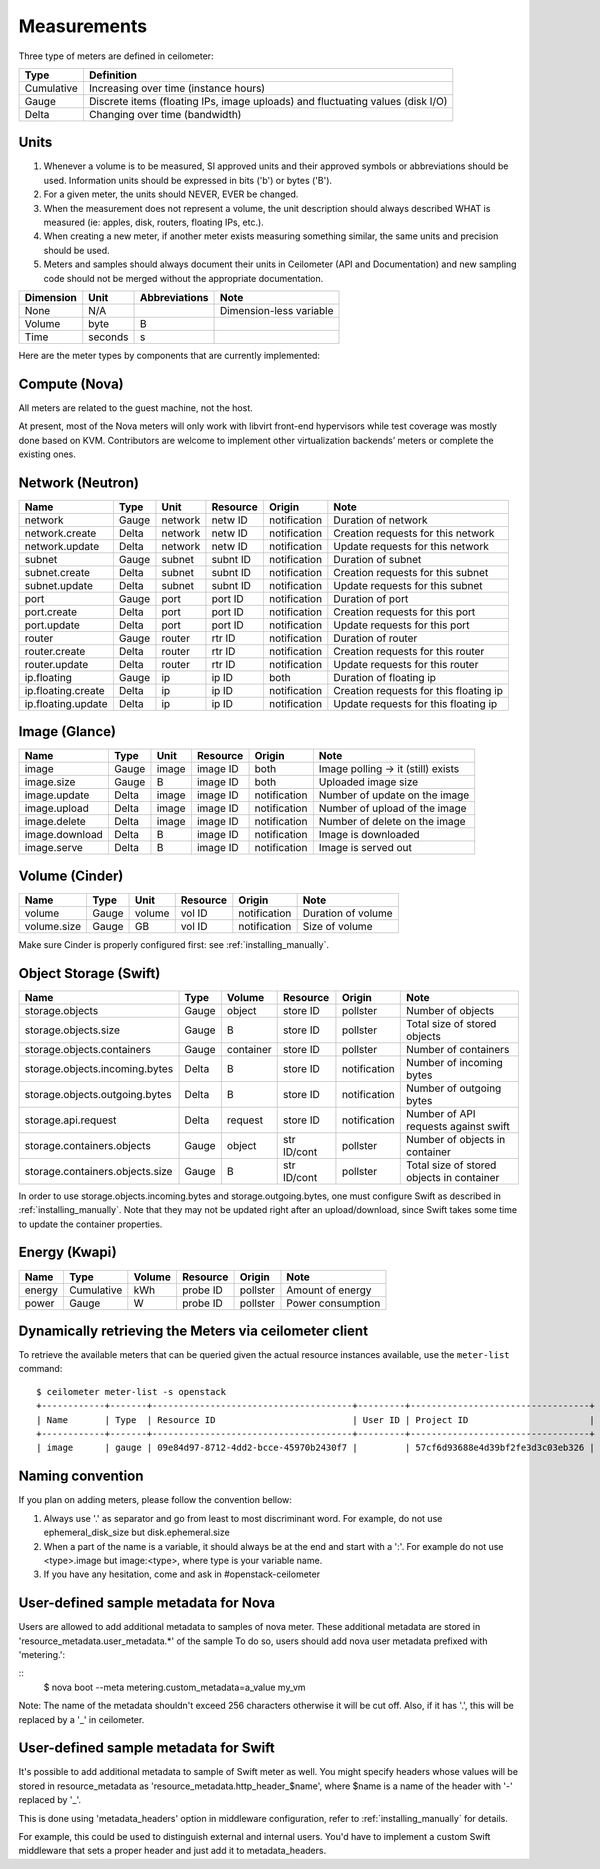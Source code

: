 ..
      Copyright 2012 New Dream Network (DreamHost)

      Licensed under the Apache License, Version 2.0 (the "License"); you may
      not use this file except in compliance with the License. You may obtain
      a copy of the License at

          http://www.apache.org/licenses/LICENSE-2.0

      Unless required by applicable law or agreed to in writing, software
      distributed under the License is distributed on an "AS IS" BASIS, WITHOUT
      WARRANTIES OR CONDITIONS OF ANY KIND, either express or implied. See the
      License for the specific language governing permissions and limitations
      under the License.

.. _measurements:

==============
 Measurements
==============

Three type of meters are defined in ceilometer:

.. index::
   double: meter; cumulative
   double: meter; gauge
   double: meter; delta

==========  ==============================================================================
Type        Definition
==========  ==============================================================================
Cumulative  Increasing over time (instance hours)
Gauge       Discrete items (floating IPs, image uploads) and fluctuating values (disk I/O)
Delta       Changing over time (bandwidth)
==========  ==============================================================================

Units
=====

1. Whenever a volume is to be measured, SI approved units and their
   approved symbols or abbreviations should be used. Information units
   should be expressed in bits ('b') or bytes ('B').
2. For a given meter, the units should NEVER, EVER be changed.
3. When the measurement does not represent a volume, the unit
   description should always described WHAT is measured (ie: apples,
   disk, routers, floating IPs, etc.).
4. When creating a new meter, if another meter exists measuring
   something similar, the same units and precision should be used.
5. Meters and samples should always document their units in Ceilometer (API
   and Documentation) and new sampling code should not be merged without the
   appropriate documentation.

============  ========  ==============  =====
Dimension     Unit      Abbreviations   Note
============  ========  ==============  =====
None          N/A                       Dimension-less variable
Volume        byte                   B
Time          seconds                s
============  ========  ==============  =====

Here are the meter types by components that are currently implemented:

Compute (Nova)
==============

All meters are related to the guest machine, not the host.

=============================  ==========  ========  ========  ============  ==================================================================
Name                           Type        Unit      Resource  Origin        Note
=============================  ==========  ========  ========  ============  ==================================================================
instance                       Gauge       instance  inst ID   both          Duration of instance
instance:<type>                Gauge       instance  inst ID   both          Duration of instance <type> (openstack types)
memory                         Gauge       MB        inst ID   notification  Volume of RAM in MB
cpu                            Cumulative  ns        inst ID   pollster      CPU time used
cpu_util                       Gauge       %         inst ID   pollster      Average CPU utilisation
vcpus                          Gauge       vcpu      inst ID   notification  Number of VCPUs
disk.read.requests             Cumulative  request   inst ID   pollster      Number of read requests
disk.read.requests.rate        Gauge       request/s inst ID   pollster      Average rate of read requests per second
disk.write.requests            Cumulative  request   inst ID   pollster      Number of write requests
disk.write.requests.rate       Cumulative  request/s inst ID   pollster      Average rate of write requests per second
disk.read.bytes                Cumulative  B         inst ID   pollster      Volume of reads in B
disk.read.bytes.rate           Cumulative  B/s       inst ID   pollster      Average rate of reads in B per second
disk.write.bytes               Cumulative  B         inst ID   pollster      Volume of writes in B
disk.write.bytes.rate          Cumulative  B/s       inst ID   pollster      Average volume of writes in B per second
disk.root.size                 Gauge       GB        inst ID   notification  Size of root disk in GB
disk.ephemeral.size            Gauge       GB        inst ID   notification  Size of ephemeral disk in GB
network.incoming.bytes         Cumulative  B         iface ID  pollster      Number of incoming bytes on a VM network interface
network.incoming.bytes.rate    Gauge       B/s       iface ID  pollster      Average rate per sec of incoming bytes on a VM network interface
network.outgoing.bytes         Cumulative  B         iface ID  pollster      Number of outgoing bytes on a VM network interface
network.outgoing.bytes.rate    Gauge       B/s       iface ID  pollster      Average rate per sec of outgoing bytes on a VM network interface
network.incoming.packets       Cumulative  packet    iface ID  pollster      Number of incoming packets on a VM network interface
network.incoming.packets.rate  Gauge       packet/s  iface ID  pollster      Average rate per sec of incoming packets on a VM network interface
network.outgoing.packets       Cumulative  packet    iface ID  pollster      Number of outgoing packets on a VM network interface
network.outgoing.packets.rate  Gauge       packet/s  iface ID  pollster      Average rate per sec of outgoing packets on a VM network interface
=============================  ==========  ========  ========  ============  ==================================================================

At present, most of the Nova meters will only work with libvirt front-end
hypervisors while test coverage was mostly done based on KVM. Contributors
are welcome to implement other virtualization backends’ meters or complete
the existing ones.

Network (Neutron)
=================

========================  ==========  ========  ========  ============  ======================================================
Name                      Type        Unit      Resource  Origin        Note
========================  ==========  ========  ========  ============  ======================================================
network                   Gauge       network   netw ID   notification  Duration of network
network.create            Delta       network   netw ID   notification  Creation requests for this network
network.update            Delta       network   netw ID   notification  Update requests for this network
subnet                    Gauge       subnet    subnt ID  notification  Duration of subnet
subnet.create             Delta       subnet    subnt ID  notification  Creation requests for this subnet
subnet.update             Delta       subnet    subnt ID  notification  Update requests for this subnet
port                      Gauge       port      port ID   notification  Duration of port
port.create               Delta       port      port ID   notification  Creation requests for this port
port.update               Delta       port      port ID   notification  Update requests for this port
router                    Gauge       router    rtr ID    notification  Duration of router
router.create             Delta       router    rtr ID    notification  Creation requests for this router
router.update             Delta       router    rtr ID    notification  Update requests for this router
ip.floating               Gauge       ip        ip ID     both          Duration of floating ip
ip.floating.create        Delta       ip        ip ID     notification  Creation requests for this floating ip
ip.floating.update        Delta       ip        ip ID     notification  Update requests for this floating ip
========================  ==========  ========  ========  ============  ======================================================

Image (Glance)
==============

========================  ==========  =======  ========  ============  =======================================================
Name                      Type        Unit     Resource  Origin        Note
========================  ==========  =======  ========  ============  =======================================================
image                     Gauge         image  image ID  both          Image polling -> it (still) exists
image.size                Gauge             B  image ID  both          Uploaded image size
image.update              Delta         image  image ID  notification  Number of update on the image
image.upload              Delta         image  image ID  notification  Number of upload of the image
image.delete              Delta         image  image ID  notification  Number of delete on the image
image.download            Delta             B  image ID  notification  Image is downloaded
image.serve               Delta             B  image ID  notification  Image is served out
========================  ==========  =======  ========  ============  =======================================================

Volume (Cinder)
===============

========================  ==========  =======  ========  ============  =======================================================
Name                      Type        Unit     Resource  Origin        Note
========================  ==========  =======  ========  ============  =======================================================
volume                    Gauge        volume  vol ID    notification  Duration of volume
volume.size               Gauge            GB  vol ID    notification  Size of volume
========================  ==========  =======  ========  ============  =======================================================

Make sure Cinder is properly configured first: see :ref:`installing_manually`.

Object Storage (Swift)
======================

===============================  ==========  ==========  ===========  ============  ==========================================
Name                             Type        Volume      Resource     Origin        Note
===============================  ==========  ==========  ===========  ============  ==========================================
storage.objects                  Gauge           object  store ID     pollster      Number of objects
storage.objects.size             Gauge                B  store ID     pollster      Total size of stored objects
storage.objects.containers       Gauge        container  store ID     pollster      Number of containers
storage.objects.incoming.bytes   Delta                B  store ID     notification  Number of incoming bytes
storage.objects.outgoing.bytes   Delta                B  store ID     notification  Number of outgoing bytes
storage.api.request              Delta          request  store ID     notification  Number of API requests against swift
storage.containers.objects       Gauge           object  str ID/cont  pollster      Number of objects in container
storage.containers.objects.size  Gauge                B  str ID/cont  pollster      Total size of stored objects in container
===============================  ==========  ==========  ===========  ============  ==========================================

In order to use storage.objects.incoming.bytes and storage.outgoing.bytes, one must configure
Swift as described in :ref:`installing_manually`. Note that they may not be
updated right after an upload/download, since Swift takes some time to update
the container properties.

Energy (Kwapi)
==============

==========================  ==========  ==========  ========  ========= ==============================================
Name                        Type        Volume      Resource  Origin    Note
==========================  ==========  ==========  ========  ========= ==============================================
energy                      Cumulative         kWh  probe ID  pollster  Amount of energy
power                       Gauge                W  probe ID  pollster  Power consumption
==========================  ==========  ==========  ========  ========= ==============================================

Dynamically retrieving the Meters via ceilometer client
=======================================================

To retrieve the available meters that can be queried given the actual
resource instances available, use the ``meter-list`` command:

::

    $ ceilometer meter-list -s openstack
    +------------+-------+--------------------------------------+---------+----------------------------------+
    | Name       | Type  | Resource ID                          | User ID | Project ID                       |
    +------------+-------+--------------------------------------+---------+----------------------------------+
    | image      | gauge | 09e84d97-8712-4dd2-bcce-45970b2430f7 |         | 57cf6d93688e4d39bf2fe3d3c03eb326 |


Naming convention
=================
If you plan on adding meters, please follow the convention bellow:

1. Always use '.' as separator and go from least to most discriminant word.
   For example, do not use ephemeral_disk_size but disk.ephemeral.size

2. When a part of the name is a variable, it should always be at the end and start with a ':'.
   For example do not use <type>.image but image:<type>, where type is your variable name.

3. If you have any hesitation, come and ask in #openstack-ceilometer


User-defined sample metadata for Nova
=========================================

Users are allowed to add additional metadata to samples of nova meter.
These additional metadata are stored in 'resource_metadata.user_metadata.*' of the sample
To do so, users should add nova user metadata prefixed with 'metering.':

::
    $ nova boot --meta metering.custom_metadata=a_value my_vm

Note: The name of the metadata shouldn't exceed 256 characters otherwise it will be cut off.
Also, if it has '.', this will be replaced by a '_' in ceilometer.

User-defined sample metadata for Swift
==========================================
It's possible to add additional metadata to sample of Swift meter as well.
You might specify headers whose values will be stored in resource_metadata as
'resource_metadata.http_header_$name', where $name is a name of the header with
'-' replaced by '_'.

This is done using 'metadata_headers' option in middleware configuration,
refer to :ref:`installing_manually` for details.

For example, this could be used to distinguish external and internal users. You'd
have to implement a custom Swift middleware that sets a proper header and just add
it to metadata_headers.
